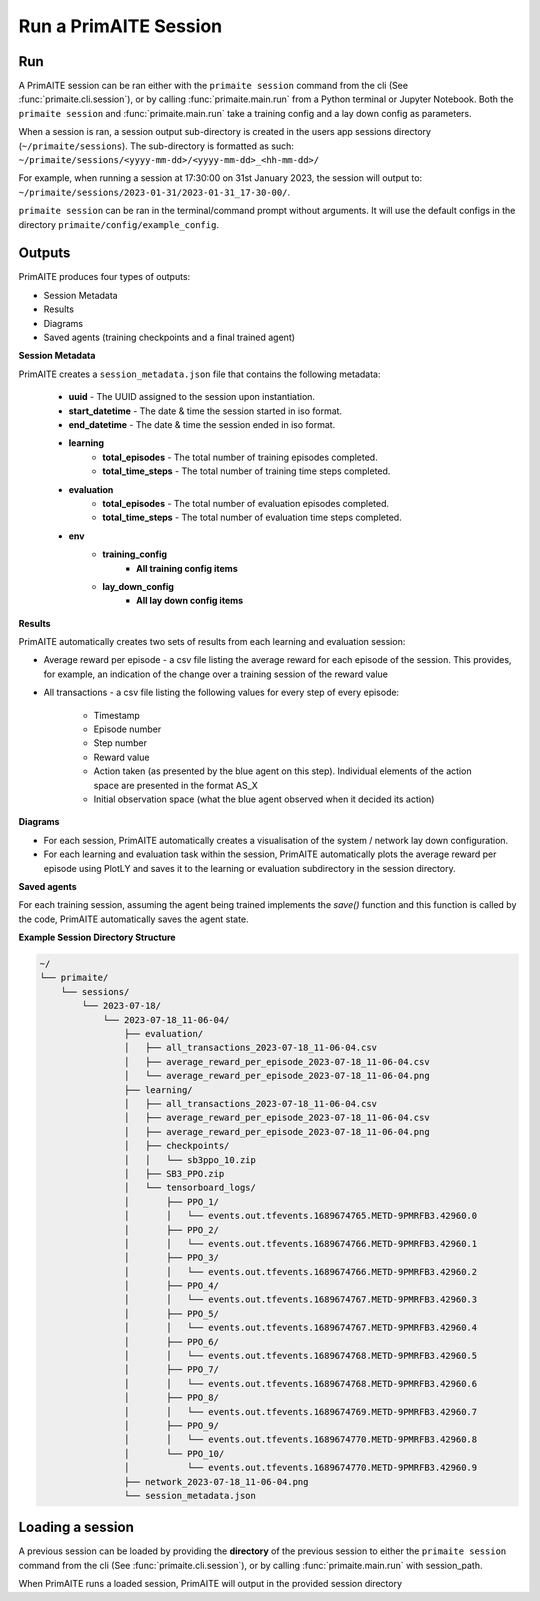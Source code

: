 .. only:: comment

    Crown Owned Copyright (C) Dstl 2023. DEFCON 703. Shared in confidence.

.. _run a primaite session:

Run a PrimAITE Session
======================

Run
---

A PrimAITE session can be ran either with the ``primaite session`` command from the cli
(See :func:`primaite.cli.session`), or by calling :func:`primaite.main.run` from a Python terminal or Jupyter Notebook.
Both the ``primaite session`` and :func:`primaite.main.run` take a training config and a lay down config as parameters.


.. tabs::

    .. code-tab:: bash
        :caption: Unix CLI

        cd ~/primaite
        source ./.venv/bin/activate
        primaite session --tc ./config/my_training_config.yaml --ldc ./config/my_lay_down_config.yaml

    .. code-tab:: powershell
        :caption: Powershell CLI

        cd ~\primaite
        .\.venv\Scripts\activate
        primaite session --tc .\config\my_training_config.yaml --ldc .\config\my_lay_down_config.yaml


    .. code-tab:: python
        :caption: Python

        from primaite.main import run

        training_config = <path to training config yaml file>
        lay_down_config = <path to lay down config yaml file>
        run(training_config, lay_down_config)

When a session is ran, a session output sub-directory is created in the users app sessions directory (``~/primaite/sessions``).
The sub-directory is formatted as such: ``~/primaite/sessions/<yyyy-mm-dd>/<yyyy-mm-dd>_<hh-mm-dd>/``

For example, when running a session at 17:30:00 on 31st January 2023, the session will output to:
``~/primaite/sessions/2023-01-31/2023-01-31_17-30-00/``.

``primaite session`` can be ran in the terminal/command prompt without arguments. It will use the default configs in the directory ``primaite/config/example_config``.


Outputs
-------

PrimAITE produces four types of outputs:

* Session Metadata
* Results
* Diagrams
* Saved agents (training checkpoints and a final trained agent)


**Session Metadata**

PrimAITE creates a ``session_metadata.json`` file that contains the following metadata:

    * **uuid** - The UUID assigned to the session upon instantiation.
    * **start_datetime** - The date & time the session started in iso format.
    * **end_datetime** - The date & time the session ended in iso format.
    * **learning**
        * **total_episodes** - The total number of training episodes completed.
        * **total_time_steps** - The total number of training time steps completed.
    * **evaluation**
        * **total_episodes** - The total number of evaluation episodes completed.
        * **total_time_steps** - The total number of evaluation time steps completed.
    * **env**
        * **training_config**
            * **All training config items**
        * **lay_down_config**
            * **All lay down config items**


**Results**

PrimAITE automatically creates two sets of results from each learning and evaluation session:

* Average reward per episode - a csv file listing the average reward for each episode of the session. This provides, for example, an indication of the change over a training session of the reward value
* All transactions - a csv file listing the following values for every step of every episode:

    * Timestamp
    * Episode number
    * Step number
    * Reward value
    * Action taken (as presented by the blue agent on this step). Individual elements of the action space are presented in the format AS_X
    * Initial observation space (what the blue agent observed when it decided its action)

**Diagrams**

* For each session, PrimAITE automatically creates a visualisation of the system / network lay down configuration.
* For each learning and evaluation task within the session, PrimAITE automatically plots the average reward per episode using PlotLY and saves it to the learning or evaluation subdirectory in the session directory.

**Saved agents**

For each training session, assuming the agent being trained implements the *save()* function and this function is called by the code, PrimAITE automatically saves the agent state.

**Example Session Directory Structure**

.. code-block:: text

    ~/
    └── primaite/
        └── sessions/
            └── 2023-07-18/
                └── 2023-07-18_11-06-04/
                    ├── evaluation/
                    │   ├── all_transactions_2023-07-18_11-06-04.csv
                    │   ├── average_reward_per_episode_2023-07-18_11-06-04.csv
                    │   └── average_reward_per_episode_2023-07-18_11-06-04.png
                    ├── learning/
                    │   ├── all_transactions_2023-07-18_11-06-04.csv
                    │   ├── average_reward_per_episode_2023-07-18_11-06-04.csv
                    │   ├── average_reward_per_episode_2023-07-18_11-06-04.png
                    │   ├── checkpoints/
                    │   │   └── sb3ppo_10.zip
                    │   ├── SB3_PPO.zip
                    │   └── tensorboard_logs/
                    │       ├── PPO_1/
                    │       │   └── events.out.tfevents.1689674765.METD-9PMRFB3.42960.0
                    │       ├── PPO_2/
                    │       │   └── events.out.tfevents.1689674766.METD-9PMRFB3.42960.1
                    │       ├── PPO_3/
                    │       │   └── events.out.tfevents.1689674766.METD-9PMRFB3.42960.2
                    │       ├── PPO_4/
                    │       │   └── events.out.tfevents.1689674767.METD-9PMRFB3.42960.3
                    │       ├── PPO_5/
                    │       │   └── events.out.tfevents.1689674767.METD-9PMRFB3.42960.4
                    │       ├── PPO_6/
                    │       │   └── events.out.tfevents.1689674768.METD-9PMRFB3.42960.5
                    │       ├── PPO_7/
                    │       │   └── events.out.tfevents.1689674768.METD-9PMRFB3.42960.6
                    │       ├── PPO_8/
                    │       │   └── events.out.tfevents.1689674769.METD-9PMRFB3.42960.7
                    │       ├── PPO_9/
                    │       │   └── events.out.tfevents.1689674770.METD-9PMRFB3.42960.8
                    │       └── PPO_10/
                    │           └── events.out.tfevents.1689674770.METD-9PMRFB3.42960.9
                    ├── network_2023-07-18_11-06-04.png
                    └── session_metadata.json

Loading a session
-----------------

A previous session can be loaded by providing the **directory** of the previous session to either the ``primaite session`` command from the cli
(See :func:`primaite.cli.session`), or by calling :func:`primaite.main.run` with session_path.

.. tabs::

    .. code-tab:: bash
        :caption: Unix CLI

        cd ~/primaite
        source ./.venv/bin/activate
        primaite session --load "path/to/session"

    .. code-tab:: bash
        :caption: Powershell CLI

        cd ~\primaite
        .\.venv\Scripts\activate
        primaite session --load "path\to\session"


    .. code-tab:: python
        :caption: Python

        from primaite.main import run

        run(session_path=<previous session directory>)

When PrimAITE runs a loaded session, PrimAITE will output in the provided session directory

